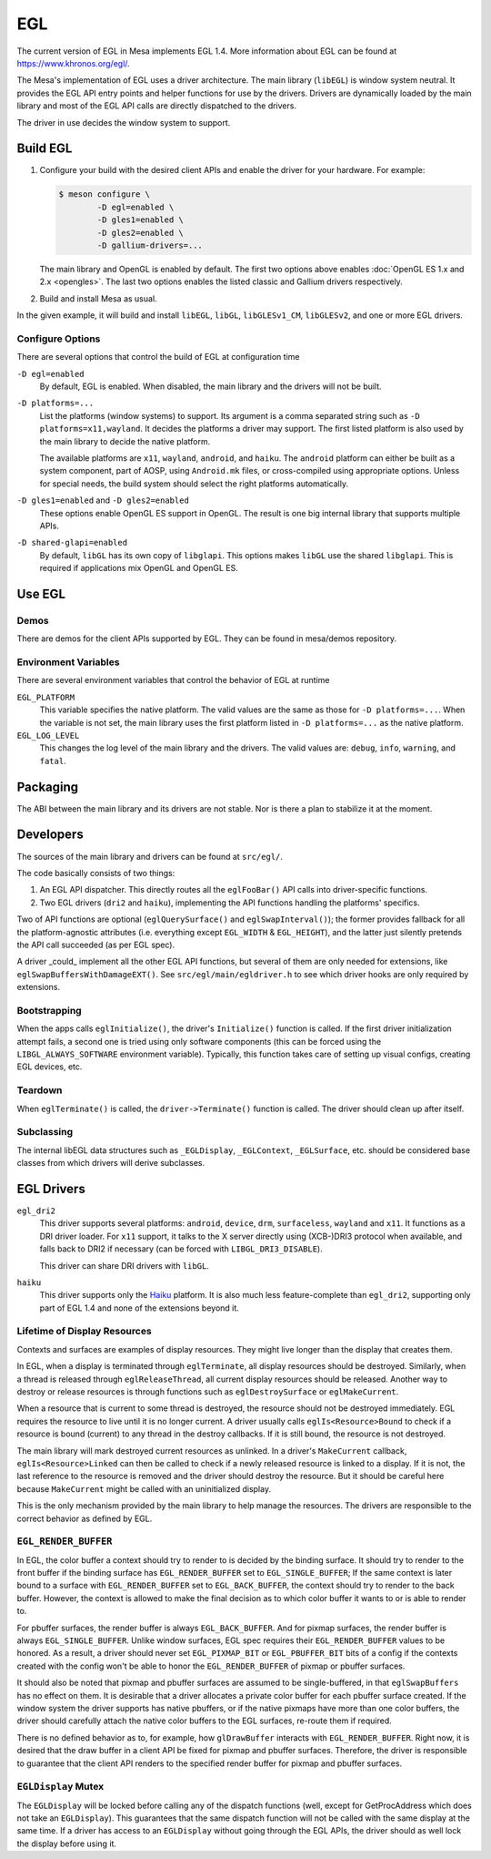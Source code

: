EGL
===

The current version of EGL in Mesa implements EGL 1.4. More information
about EGL can be found at https://www.khronos.org/egl/.

The Mesa's implementation of EGL uses a driver architecture. The main
library (``libEGL``) is window system neutral. It provides the EGL API
entry points and helper functions for use by the drivers. Drivers are
dynamically loaded by the main library and most of the EGL API calls are
directly dispatched to the drivers.

The driver in use decides the window system to support.

Build EGL
---------

#. Configure your build with the desired client APIs and enable the
   driver for your hardware. For example:

   .. code-block:: sh

      $ meson configure \
              -D egl=enabled \
              -D gles1=enabled \
              -D gles2=enabled \
              -D gallium-drivers=...

   The main library and OpenGL is enabled by default. The first two
   options above enables :doc:`OpenGL ES 1.x and 2.x <opengles>`. The
   last two options enables the listed classic and Gallium drivers
   respectively.

#. Build and install Mesa as usual.

In the given example, it will build and install ``libEGL``, ``libGL``,
``libGLESv1_CM``, ``libGLESv2``, and one or more EGL drivers.

Configure Options
~~~~~~~~~~~~~~~~~

There are several options that control the build of EGL at configuration
time

``-D egl=enabled``
   By default, EGL is enabled. When disabled, the main library and the
   drivers will not be built.

``-D platforms=...``
   List the platforms (window systems) to support. Its argument is a
   comma separated string such as ``-D platforms=x11,wayland``. It decides
   the platforms a driver may support. The first listed platform is also
   used by the main library to decide the native platform.

   The available platforms are ``x11``, ``wayland``,
   ``android``, and ``haiku``. The ``android`` platform
   can either be built as a system component, part of AOSP, using
   ``Android.mk`` files, or cross-compiled using appropriate options.
   Unless for special needs, the build system should select the right
   platforms automatically.

``-D gles1=enabled`` and ``-D gles2=enabled``
   These options enable OpenGL ES support in OpenGL. The result is one
   big internal library that supports multiple APIs.

``-D shared-glapi=enabled``
   By default, ``libGL`` has its own copy of ``libglapi``. This options
   makes ``libGL`` use the shared ``libglapi``. This is required if
   applications mix OpenGL and OpenGL ES.

Use EGL
-------

Demos
~~~~~

There are demos for the client APIs supported by EGL. They can be found
in mesa/demos repository.

Environment Variables
~~~~~~~~~~~~~~~~~~~~~

There are several environment variables that control the behavior of EGL
at runtime

``EGL_PLATFORM``
   This variable specifies the native platform. The valid values are the
   same as those for ``-D platforms=...``. When the variable is not set,
   the main library uses the first platform listed in
   ``-D platforms=...`` as the native platform.

``EGL_LOG_LEVEL``
   This changes the log level of the main library and the drivers. The
   valid values are: ``debug``, ``info``, ``warning``, and ``fatal``.

Packaging
---------

The ABI between the main library and its drivers are not stable. Nor is
there a plan to stabilize it at the moment.

Developers
----------

The sources of the main library and drivers can be found at
``src/egl/``.

The code basically consists of two things:

1. An EGL API dispatcher. This directly routes all the ``eglFooBar()``
   API calls into driver-specific functions.

2. Two EGL drivers (``dri2`` and ``haiku``), implementing the API
   functions handling the platforms' specifics.

Two of API functions are optional (``eglQuerySurface()`` and
``eglSwapInterval()``); the former provides fallback for all the
platform-agnostic attributes (i.e. everything except ``EGL_WIDTH``
& ``EGL_HEIGHT``), and the latter just silently pretends the API call
succeeded (as per EGL spec).

A driver _could_ implement all the other EGL API functions, but several of
them are only needed for extensions, like ``eglSwapBuffersWithDamageEXT()``.
See ``src/egl/main/egldriver.h`` to see which driver hooks are only
required by extensions.

Bootstrapping
~~~~~~~~~~~~~

When the apps calls ``eglInitialize()``, the driver's ``Initialize()``
function is called. If the first driver initialization attempt fails,
a second one is tried using only software components (this can be forced
using the ``LIBGL_ALWAYS_SOFTWARE`` environment variable). Typically,
this function takes care of setting up visual configs, creating EGL
devices, etc.

Teardown
~~~~~~~~

When ``eglTerminate()`` is called, the ``driver->Terminate()`` function
is called. The driver should clean up after itself.

Subclassing
~~~~~~~~~~~

The internal libEGL data structures such as ``_EGLDisplay``,
``_EGLContext``, ``_EGLSurface``, etc. should be considered base classes
from which drivers will derive subclasses.

EGL Drivers
-----------

``egl_dri2``
   This driver supports several platforms: ``android``, ``device``,
   ``drm``, ``surfaceless``, ``wayland`` and ``x11``. It functions as
   a DRI driver loader. For ``x11`` support, it talks to the X server
   directly using (XCB-)DRI3 protocol when available, and falls back to
   DRI2 if necessary (can be forced with ``LIBGL_DRI3_DISABLE``).

   This driver can share DRI drivers with ``libGL``.

``haiku``
   This driver supports only the `Haiku <https://www.haiku-os.org/>`__
   platform. It is also much less feature-complete than ``egl_dri2``,
   supporting only part of EGL 1.4 and none of the extensions beyond it.

Lifetime of Display Resources
~~~~~~~~~~~~~~~~~~~~~~~~~~~~~

Contexts and surfaces are examples of display resources. They might live
longer than the display that creates them.

In EGL, when a display is terminated through ``eglTerminate``, all
display resources should be destroyed. Similarly, when a thread is
released through ``eglReleaseThread``, all current display resources
should be released. Another way to destroy or release resources is
through functions such as ``eglDestroySurface`` or ``eglMakeCurrent``.

When a resource that is current to some thread is destroyed, the
resource should not be destroyed immediately. EGL requires the resource
to live until it is no longer current. A driver usually calls
``eglIs<Resource>Bound`` to check if a resource is bound (current) to
any thread in the destroy callbacks. If it is still bound, the resource
is not destroyed.

The main library will mark destroyed current resources as unlinked. In a
driver's ``MakeCurrent`` callback, ``eglIs<Resource>Linked`` can then be
called to check if a newly released resource is linked to a display. If
it is not, the last reference to the resource is removed and the driver
should destroy the resource. But it should be careful here because
``MakeCurrent`` might be called with an uninitialized display.

This is the only mechanism provided by the main library to help manage
the resources. The drivers are responsible to the correct behavior as
defined by EGL.

``EGL_RENDER_BUFFER``
~~~~~~~~~~~~~~~~~~~~~

In EGL, the color buffer a context should try to render to is decided by
the binding surface. It should try to render to the front buffer if the
binding surface has ``EGL_RENDER_BUFFER`` set to ``EGL_SINGLE_BUFFER``;
If the same context is later bound to a surface with
``EGL_RENDER_BUFFER`` set to ``EGL_BACK_BUFFER``, the context should try
to render to the back buffer. However, the context is allowed to make
the final decision as to which color buffer it wants to or is able to
render to.

For pbuffer surfaces, the render buffer is always ``EGL_BACK_BUFFER``.
And for pixmap surfaces, the render buffer is always
``EGL_SINGLE_BUFFER``. Unlike window surfaces, EGL spec requires their
``EGL_RENDER_BUFFER`` values to be honored. As a result, a driver should
never set ``EGL_PIXMAP_BIT`` or ``EGL_PBUFFER_BIT`` bits of a config if
the contexts created with the config won't be able to honor the
``EGL_RENDER_BUFFER`` of pixmap or pbuffer surfaces.

It should also be noted that pixmap and pbuffer surfaces are assumed to
be single-buffered, in that ``eglSwapBuffers`` has no effect on them. It
is desirable that a driver allocates a private color buffer for each
pbuffer surface created. If the window system the driver supports has
native pbuffers, or if the native pixmaps have more than one color
buffers, the driver should carefully attach the native color buffers to
the EGL surfaces, re-route them if required.

There is no defined behavior as to, for example, how ``glDrawBuffer``
interacts with ``EGL_RENDER_BUFFER``. Right now, it is desired that the
draw buffer in a client API be fixed for pixmap and pbuffer surfaces.
Therefore, the driver is responsible to guarantee that the client API
renders to the specified render buffer for pixmap and pbuffer surfaces.

``EGLDisplay`` Mutex
~~~~~~~~~~~~~~~~~~~~

The ``EGLDisplay`` will be locked before calling any of the dispatch
functions (well, except for GetProcAddress which does not take an
``EGLDisplay``). This guarantees that the same dispatch function will
not be called with the same display at the same time. If a driver has
access to an ``EGLDisplay`` without going through the EGL APIs, the
driver should as well lock the display before using it.
